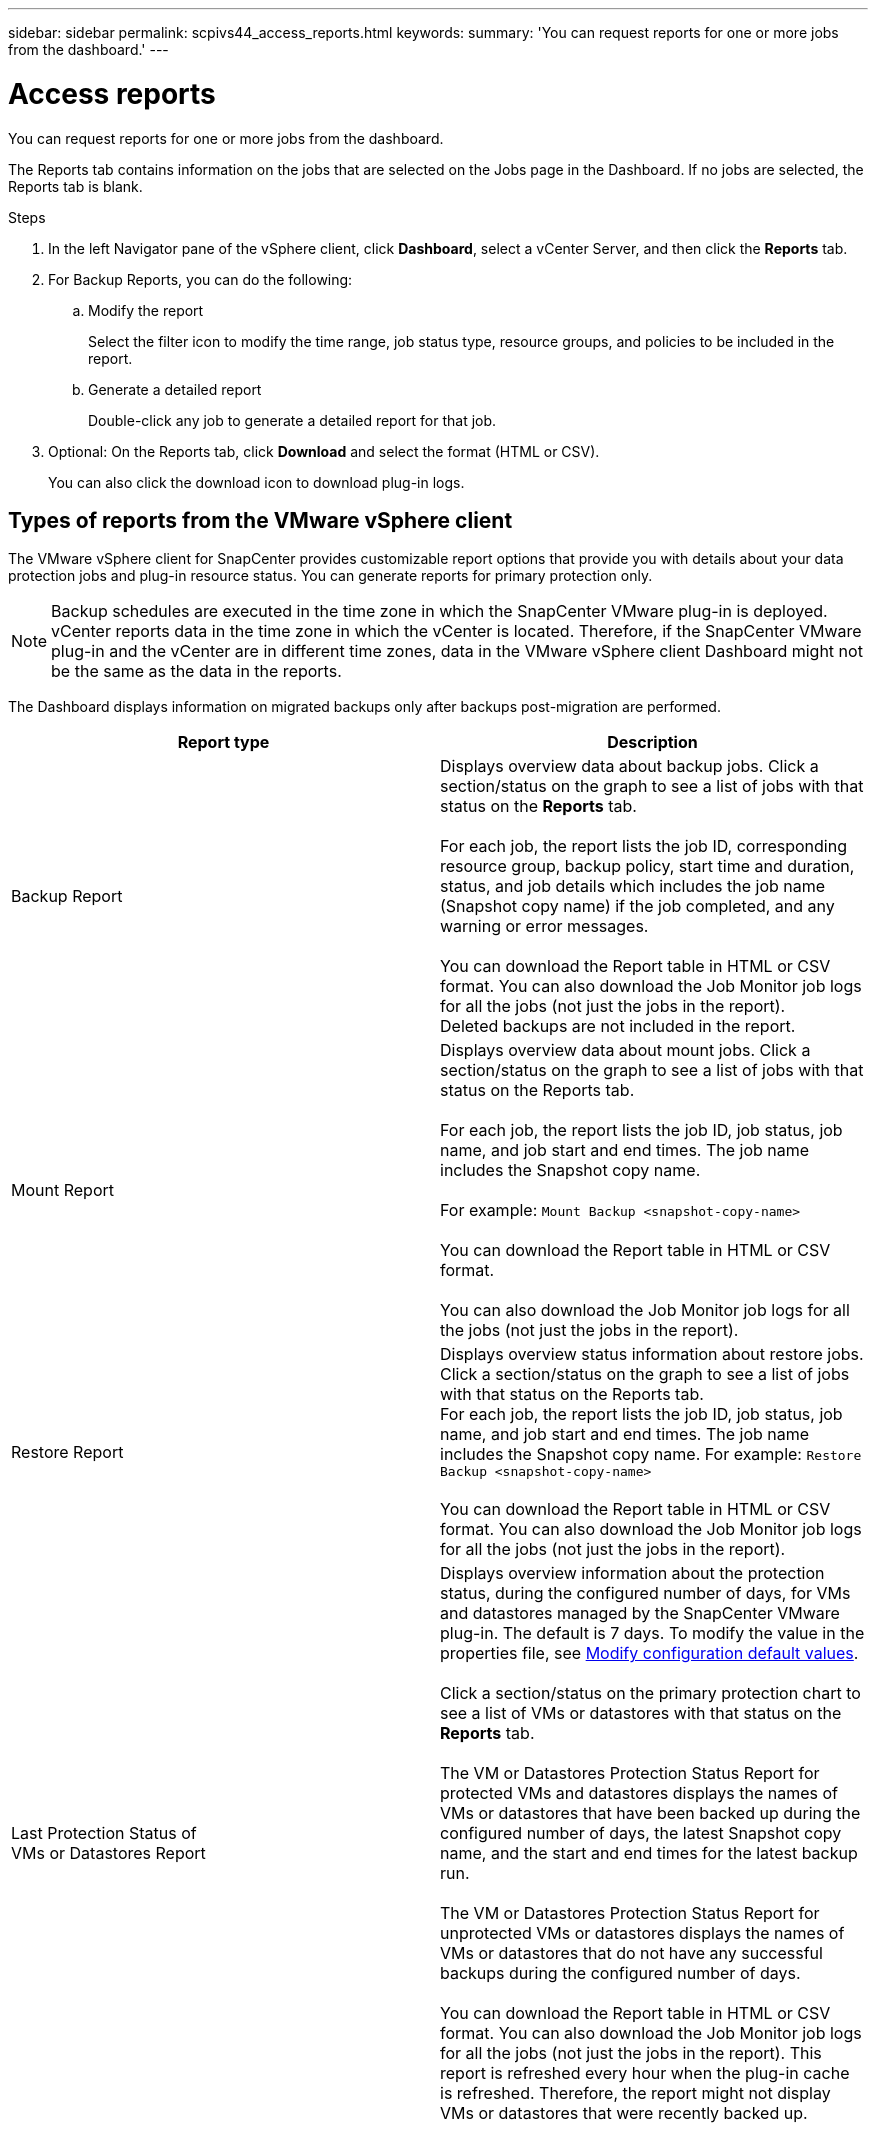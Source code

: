 ---
sidebar: sidebar
permalink: scpivs44_access_reports.html
keywords:
summary: 'You can request reports for one or more jobs from the dashboard.'
---

= Access reports
:hardbreaks:
:nofooter:
:icons: font
:linkattrs:
:imagesdir: ./media/

//
// This file was created with NDAC Version 2.0 (August 17, 2020)
//
// 2020-09-09 12:24:22.326096
//

[.lead]
You can request reports for one or more jobs from the dashboard.

The Reports tab contains information on the jobs that are selected on the Jobs page in the Dashboard. If no jobs are selected, the Reports tab is blank.

.Steps

. In the left Navigator pane of the vSphere client, click *Dashboard*, select a vCenter Server, and then click the *Reports* tab.
. For Backup Reports, you can do the following:
.. Modify the report
+
Select the filter icon to modify the time range, job status type, resource groups, and policies to be included in the report.

.. Generate a detailed report
+
Double-click any job to generate a detailed report for that job.

. Optional: On the Reports tab, click *Download* and select the format (HTML or CSV).
+
You can also click the download icon to download plug-in logs.

== Types of reports from the VMware vSphere client

The VMware vSphere client for SnapCenter provides customizable report options that provide you with details about your data protection jobs and plug-in resource status. You can generate reports for primary protection only.

[NOTE]
Backup schedules are executed in the time zone in which the SnapCenter VMware plug-in is deployed. vCenter reports data in the time zone in which the vCenter is located. Therefore, if the SnapCenter VMware plug-in and the vCenter are in different time zones, data in the VMware vSphere client Dashboard might not be the same as the data in the reports.

The Dashboard displays information on migrated backups only after backups post-migration are performed.

|===
|Report type |Description

|Backup Report
|Displays overview data about backup jobs. Click a section/status on the graph to see a list of jobs with that status on the *Reports* tab.
//Updated for BURT 1378132 observation 12, March 2021 Madhulika

For each job, the report lists the job ID, corresponding resource group, backup policy, start time and duration, status, and job details which includes the job name (Snapshot copy name) if the job completed, and any warning or error messages.

You can download the Report table in HTML or CSV format. You can also download the Job Monitor job logs for all the jobs (not just the jobs in the report).
Deleted backups are not included in the report.
|Mount Report
|Displays overview data about mount jobs. Click a section/status on the graph to see a list of jobs with that status on the Reports tab.
//Updated for BURT 1378132 observation 12, March 2021 Madhulika

For each job, the report lists the job ID, job status, job name, and job start and end times. The job name includes the Snapshot copy name.

For example: `Mount Backup <snapshot-copy-name>`

You can download the Report table in HTML or CSV format.

You can also download the Job Monitor job logs for all the jobs (not just the jobs in the report).
|Restore Report
|Displays overview status information about restore jobs. Click a section/status on the graph to see a list of jobs with that status on the Reports tab.
For each job, the report lists the job ID, job status, job name, and job start and end times. The job name includes the Snapshot copy name. For example: `Restore Backup <snapshot-copy-name>`

You can download the Report table in HTML or CSV format. You can also download the Job Monitor job logs for all the jobs (not just the jobs in the report).
|Last Protection Status of
VMs or Datastores Report
|Displays overview information about the protection status, during the configured number of days, for VMs and datastores managed by the SnapCenter VMware plug-in. The default is 7 days. To modify the value in the properties file, see link:scpivs44_modify_configuration_default_values.html[Modify configuration default values].

Click a section/status on the primary protection chart to see a list of VMs or datastores with that status on the *Reports* tab.
//Updated for BURT 1378132 observation 13 and 14, March 2021 Madhulika

The VM or Datastores Protection Status Report for protected VMs and datastores displays the names of VMs or datastores that have been backed up during the configured number of days, the latest Snapshot copy name, and the start and end times for the latest backup run.

The VM or Datastores Protection Status Report for unprotected VMs or datastores displays the names of VMs or datastores that do not have any successful backups during the configured number of days.

You can download the Report table in HTML or CSV format. You can also download the Job Monitor job logs for all the jobs (not just the jobs in the report). This report is refreshed every hour when the plug-in cache is refreshed. Therefore, the report might not display VMs or datastores that were recently backed up.
|===
